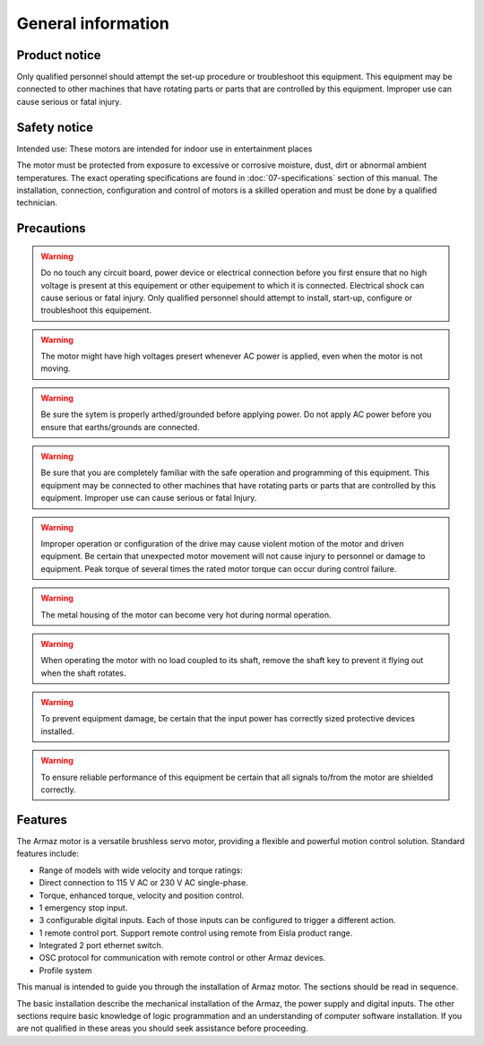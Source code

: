 General information
===================

Product notice
--------------

Only qualified personnel should attempt the set-up procedure or troubleshoot this equipment.
This equipment may be connected to other machines that have rotating parts or parts that are controlled by this equipment.
Improper use can cause serious or fatal injury.


Safety notice
-------------

Intended use: These motors are intended for indoor use in entertainment places

.. todo:: Define places

The motor must be protected from exposure to excessive or corrosive moisture, dust, dirt or abnormal ambient temperatures.
The exact operating specifications are found in :doc:`07-specifications` section of this manual.
The installation, connection, configuration and control of motors is a skilled operation and must be done by a qualified technician.

Precautions
-----------
.. warning:: Do no touch any circuit board, power device or electrical connection before you first ensure that no
    high voltage is present at this equipement or other equipement to which it is connected.
    Electrical shock can cause serious or fatal injury.
    Only qualified personnel should attempt to install, start-up, configure or troubleshoot this equipement.


.. warning:: The motor might have high voltages presert whenever AC power is applied, even when the motor is not moving.

.. warning:: Be sure the sytem is properly arthed/grounded before applying power.
    Do not apply AC power before you ensure that earths/grounds are connected.

.. warning:: Be sure that you are completely familiar with the safe operation and programming of this
    equipment. This equipment may be connected to other machines that have rotating parts
    or parts that are controlled by this equipment. Improper use can cause serious or fatal Injury.

.. warning:: Improper operation or configuration of the drive may cause violent motion of the motor
    and driven equipment. Be certain that unexpected motor movement will not cause injury
    to personnel or damage to equipment. Peak torque of several times the rated motor
    torque can occur during control failure.

.. warning:: The metal housing of the motor can become very hot during normal operation.

.. warning:: When operating the motor with no load coupled to its shaft, remove the shaft key to
    prevent it flying out when the shaft rotates.

.. warning:: To prevent equipment damage, be certain that the input power has correctly sized
    protective devices installed.

.. warning:: To ensure reliable performance of this equipment be certain that all signals to/from the
    motor are shielded correctly.

Features
--------

The Armaz motor is a versatile brushless servo motor, providing a flexible and powerful motion control solution.
Standard features include:

* Range of models with wide velocity and torque ratings:
* Direct connection to 115 V AC or 230 V AC single-phase.
* Torque, enhanced torque, velocity and position control.
* 1 emergency stop input.
* 3 configurable digital inputs. Each of those inputs can be configured to trigger a different action.
* 1 remote control port. Support remote control using remote from Eisla product range.
* Integrated 2 port ethernet switch.
* OSC protocol for communication with remote control or other Armaz devices.
* Profile system
  
This manual is intended to guide you through the installation of Armaz motor. The sections should be read in sequence.

The basic installation describe the mechanical installation of the Armaz, the power supply and digital inputs.
The other sections require basic knowledge of logic programmation and an understanding of computer software installation.
If you are not qualified in these areas you should seek assistance before proceeding.
